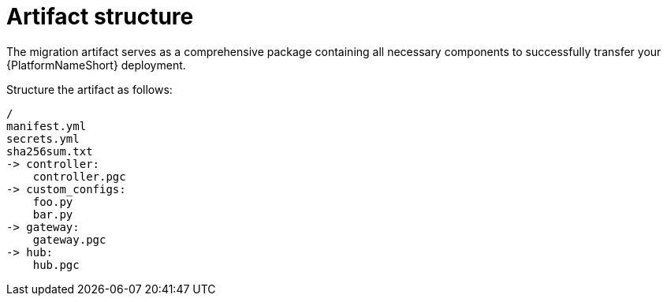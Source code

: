 :_mod-docs-content-type: CONCEPT

[id="artifact-structure"]
= Artifact structure

[role="_abstract"]
The migration artifact serves as a comprehensive package containing all necessary components to successfully transfer your {PlatformNameShort} deployment. 

Structure the artifact as follows:

----
/
manifest.yml
secrets.yml
sha256sum.txt
-> controller:
    controller.pgc
-> custom_configs:
    foo.py
    bar.py
-> gateway:
    gateway.pgc
-> hub:
    hub.pgc
----
